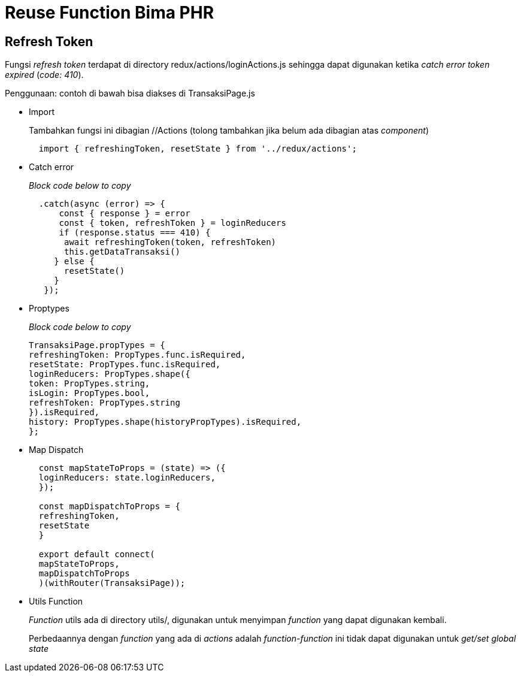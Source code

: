 = Reuse Function Bima PHR

== Refresh Token

Fungsi _refresh token_ terdapat di directory redux/actions/loginActions.js sehingga dapat digunakan ketika _catch error token expired_ (_code: 410_).

Penggunaan: contoh di bawah bisa diakses di TransaksiPage.js

* Import
+
Tambahkan fungsi ini dibagian //Actions (tolong tambahkan jika belum ada dibagian atas _component_)
+
----
  import { refreshingToken, resetState } from '../redux/actions';
----

* Catch error
+
_Block code below to copy_
+
----
  .catch(async (error) => {
      const { response } = error
      const { token, refreshToken } = loginReducers
      if (response.status === 410) {
       await refreshingToken(token, refreshToken)
       this.getDataTransaksi()
     } else {
       resetState()
     }
   });
----

* Proptypes
+
_Block code below to copy_
+
----
TransaksiPage.propTypes = {
refreshingToken: PropTypes.func.isRequired,
resetState: PropTypes.func.isRequired,
loginReducers: PropTypes.shape({
token: PropTypes.string,
isLogin: PropTypes.bool,
refreshToken: PropTypes.string
}).isRequired,
history: PropTypes.shape(historyPropTypes).isRequired,
};
----

* Map Dispatch
+
----
  const mapStateToProps = (state) => ({
  loginReducers: state.loginReducers,
  });

  const mapDispatchToProps = {
  refreshingToken,
  resetState
  }

  export default connect(
  mapStateToProps,
  mapDispatchToProps
  )(withRouter(TransaksiPage));
----

* Utils Function
+
_Function_ utils ada di directory utils/, digunakan untuk menyimpan _function_ yang dapat digunakan kembali.
+
Perbedaannya dengan _function_ yang ada di _actions_ adalah _function-function_ ini tidak dapat digunakan untuk _get/set global state_
